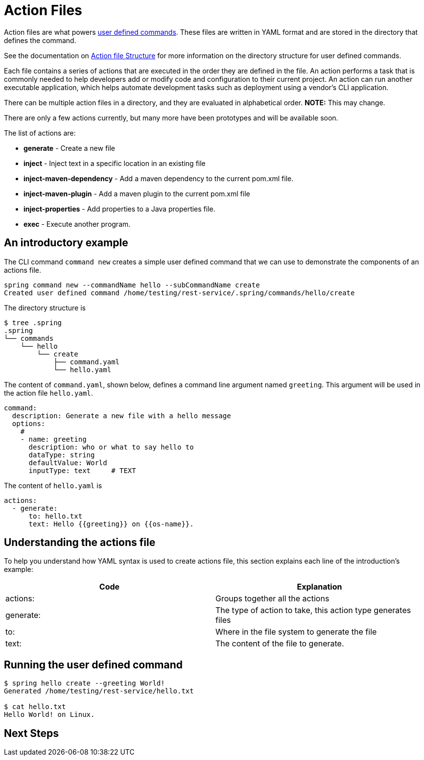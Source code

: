 = Action Files

Action files are what powers xref:user-command-guide.adoc[user defined commands].
These files are written in YAML format and are stored in the directory that defines the command.

See the documentation on xref:user-command-guide.adoc#_structure[Action file Structure] for more information on the directory structure for user defined commands.

Each file contains a series of actions that are executed in the order they are defined in the file.
An action performs a task that is commonly needed to help developers add or modify code and configuration to their current project.
An action can run another executable application, which helps automate development tasks such as deployment using a vendor's CLI application.

There can be multiple action files in a directory, and they are evaluated in alphabetical order.  **NOTE:** This may change.

There are only a few actions currently, but many more have been prototypes and will be available soon.

The list of actions are:

* *generate* - Create a new file
* *inject* - Inject text in a specific location in an existing file
* *inject-maven-dependency* - Add a maven dependency to the current pom.xml file.
* *inject-maven-plugin* - Add a maven plugin to the current pom.xml file
* *inject-properties* - Add properties to a Java properties file.
* *exec* - Execute another program.

== An introductory example

The CLI command `command new` creates a simple user defined command that we can use to demonstrate the components of an actions file.

```
spring command new --commandName hello --subCommandName create
Created user defined command /home/testing/rest-service/.spring/commands/hello/create
```

The directory structure is

```bash
$ tree .spring
.spring
└── commands
    └── hello
        └── create
            ├── command.yaml
            └── hello.yaml
```

The content of `command.yaml`, shown below, defines a command line argument named `greeting`.
This argument will be used in the action file `hello.yaml`.

```
command:
  description: Generate a new file with a hello message
  options:
    #
    - name: greeting
      description: who or what to say hello to
      dataType: string
      defaultValue: World
      inputType: text     # TEXT
```

The content of `hello.yaml` is

```yml
actions:
  - generate:
      to: hello.txt
      text: Hello {{greeting}} on {{os-name}}.
```


== Understanding the actions file
To help you understand how YAML syntax is used to create actions file, this section explains each line of the introduction's example:
[options="header"]
|============================================================================
| Code      | Explanation
| actions:  | Groups together all the actions
| generate: | The type of action to take, this action type generates files
| to:       | Where in the file system to generate the file
| text:     | The content of the file to generate.
|============================================================================

== Running the user defined command

```bash
$ spring hello create --greeting World!
Generated /home/testing/rest-service/hello.txt

$ cat hello.txt
Hello World! on Linux.
```

== Next Steps

